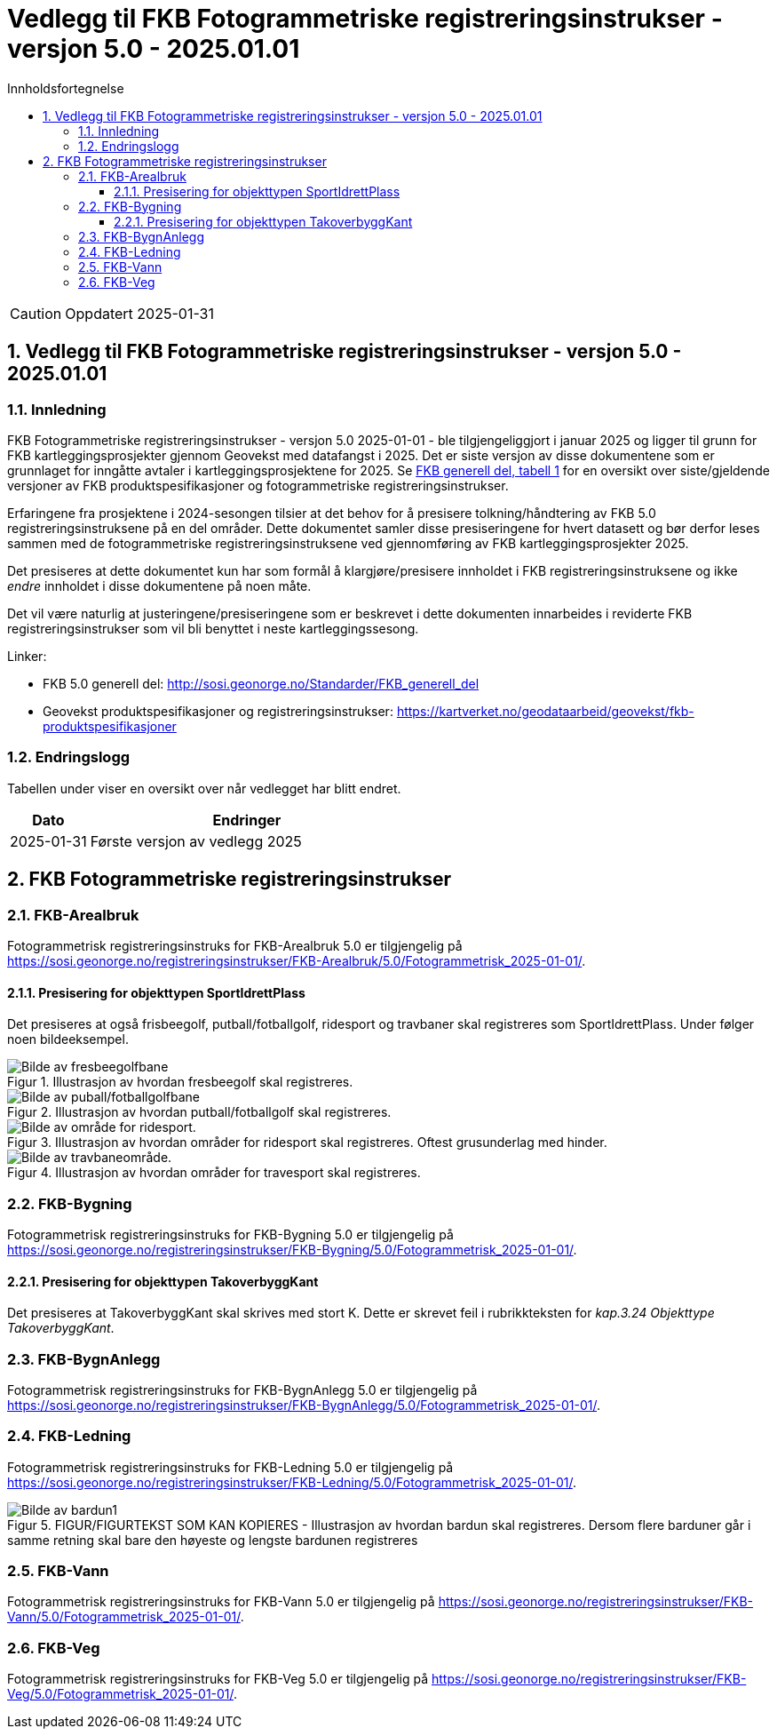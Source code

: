 = Vedlegg til FKB Fotogrammetriske registreringsinstrukser - versjon 5.0 - 2025.01.01
:sectnums:
:toc: left
:toc-title: Innholdsfortegnelse
:toclevels: 3
:figure-caption: Figur
:table-caption: Tabell
:section-refsig: kapittel
:doctype: article
:encoding: utf-8
:lang: nb
:URLrot: https://sosi.geonorge.no/registreringsinstrukser
:fkb: http://sosi.geonorge.no/Standarder/FKB_generell_del
:publisert: Oppdatert 2025-01-31

CAUTION: {publisert} 

== Vedlegg til FKB Fotogrammetriske registreringsinstrukser - versjon 5.0 - 2025.01.01

=== Innledning


FKB Fotogrammetriske registreringsinstrukser - versjon 5.0 2025-01-01 - ble tilgjengeliggjort i januar 2025 og ligger til grunn for FKB kartleggingsprosjekter gjennom Geovekst med datafangst i 2025. Det er siste versjon av disse dokumentene som er grunnlaget for inngåtte avtaler i kartleggingsprosjektene for 2025. Se http://sosi.geonorge.no/Standarder/FKB_generell_del/#truefkb-datasett[FKB generell del, tabell 1] for en oversikt over siste/gjeldende versjoner av FKB produktspesifikasjoner og fotogrammetriske registreringsinstrukser.

Erfaringene fra prosjektene i 2024-sesongen tilsier at det behov for å presisere tolkning/håndtering av FKB 5.0 registreringsinstruksene på en del områder. Dette dokumentet samler disse presiseringene for hvert datasett og bør derfor leses sammen med de fotogrammetriske registreringsinstruksene ved gjennomføring av FKB kartleggingsprosjekter 2025.

Det presiseres at dette dokumentet kun har som formål å klargjøre/presisere innholdet i FKB registreringsinstruksene og ikke _endre_ innholdet i disse dokumentene på noen måte.

Det vil være naturlig at justeringene/presiseringene som er beskrevet i dette dokumenten innarbeides i reviderte FKB registreringsinstrukser som vil bli benyttet i neste kartleggingssesong.


Linker:

* FKB 5.0 generell del: {fkb}
* Geovekst produktspesifikasjoner og registreringsinstrukser: https://kartverket.no/geodataarbeid/geovekst/fkb-produktspesifikasjoner

=== Endringslogg

Tabellen under viser en oversikt over når vedlegget har blitt endret. 

:xrefstyle: short

[cols="1,4"]
|===
|Dato|Endringer

| 2025-01-31
| Første versjon av vedlegg 2025

|===


[[fkbreginstruks]]
== FKB Fotogrammetriske registreringsinstrukser

:ds: FKB-Arealbruk
:spek: {URLrot}/{ds}/5.0/Fotogrammetrisk_2025-01-01/.
[[FKBArealbruk]]
=== {ds}

Fotogrammetrisk registreringsinstruks for {ds} 5.0 er tilgjengelig på {spek}

==== Presisering for objekttypen SportIdrettPlass 
Det presiseres at også frisbeegolf, putball/fotballgolf, ridesport og travbaner skal registreres som SportIdrettPlass. Under følger noen bildeeksempel.

.Illustrasjon av hvordan fresbeegolf skal registreres.
image::figurer_2024/fresbeegolf.png[alt="Bilde av fresbeegolfbane"]

.Illustrasjon av hvordan putball/fotballgolf skal registreres.
image::figurer_2024/putball.png[alt="Bilde av puball/fotballgolfbane"]

.Illustrasjon av hvordan områder for ridesport skal registreres. Oftest grusunderlag med hinder.
image::figurer_2024/ridesport.png[alt="Bilde av område for ridesport."]

.Illustrasjon av hvordan områder for travesport skal registreres.
image::figurer_2024/travbane.png[alt="Bilde av travbaneområde."]

:ds: FKB-Bygning
:spek: {URLrot}/{ds}/5.0/Fotogrammetrisk_2025-01-01/.
[[FKBBygning]]
=== {ds}

Fotogrammetrisk registreringsinstruks for {ds} 5.0 er tilgjengelig på {spek}

==== Presisering for objekttypen TakoverbyggKant 
Det presiseres at TakoverbyggKant skal skrives med stort K. Dette er skrevet feil i rubrikkteksten for _kap.3.24 Objekttype TakoverbyggKant_.

:ds: FKB-BygnAnlegg
:spek: {URLrot}/{ds}/5.0/Fotogrammetrisk_2025-01-01/.
[[FKBBygnAnlegg]]
=== {ds}

Fotogrammetrisk registreringsinstruks for {ds} 5.0 er tilgjengelig på {spek}

:ds: FKB-Ledning
:spek: {URLrot}/{ds}/5.0/Fotogrammetrisk_2025-01-01/.
[[FKBLedning]]
=== {ds}

Fotogrammetrisk registreringsinstruks for {ds} 5.0 er tilgjengelig på {spek}

.FIGUR/FIGURTEKST SOM KAN KOPIERES - Illustrasjon av hvordan bardun skal registreres. Dersom flere barduner går i samme retning skal bare den høyeste og lengste bardunen registreres
image::figurer_2024/bardun.png[alt="Bilde av bardun1"]

:ds: FKB-Vann
:spek: {URLrot}/{ds}/5.0/Fotogrammetrisk_2025-01-01/.
[[FKBVann]]
=== {ds}

Fotogrammetrisk registreringsinstruks for {ds} 5.0 er tilgjengelig på {spek}

:ds: FKB-Veg
:spek: {URLrot}/{ds}/5.0/Fotogrammetrisk_2025-01-01/.
[[FKBVeg]]
=== {ds}

Fotogrammetrisk registreringsinstruks for {ds} 5.0 er tilgjengelig på {spek}




